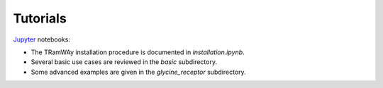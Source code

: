 Tutorials
---------

`Jupyter <https://jupyter.org/>`_ notebooks:

* The TRamWAy installation procedure is documented in *installation.ipynb*.
* Several basic use cases are reviewed in the *basic* subdirectory.
* Some advanced examples are given in the *glycine_receptor* subdirectory.

